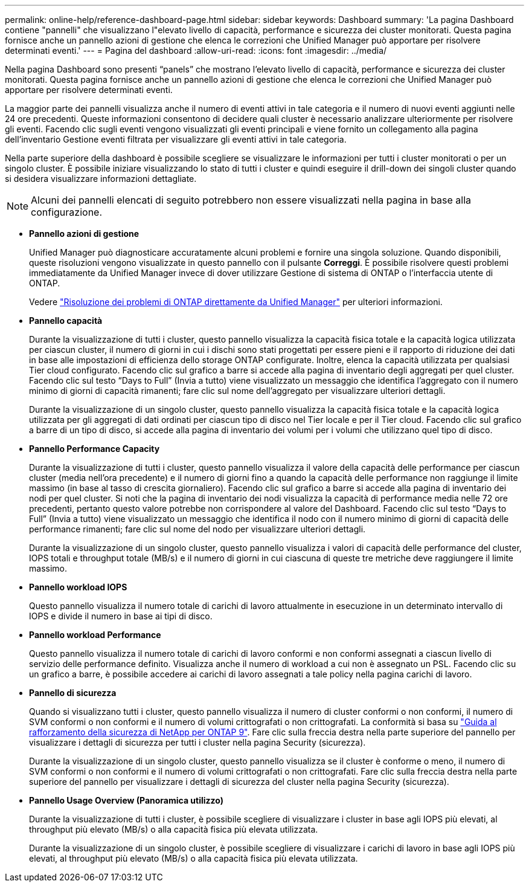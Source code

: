 ---
permalink: online-help/reference-dashboard-page.html 
sidebar: sidebar 
keywords: Dashboard 
summary: 'La pagina Dashboard contiene "pannelli" che visualizzano l"elevato livello di capacità, performance e sicurezza dei cluster monitorati. Questa pagina fornisce anche un pannello azioni di gestione che elenca le correzioni che Unified Manager può apportare per risolvere determinati eventi.' 
---
= Pagina del dashboard
:allow-uri-read: 
:icons: font
:imagesdir: ../media/


[role="lead"]
Nella pagina Dashboard sono presenti "`panels`" che mostrano l'elevato livello di capacità, performance e sicurezza dei cluster monitorati. Questa pagina fornisce anche un pannello azioni di gestione che elenca le correzioni che Unified Manager può apportare per risolvere determinati eventi.

La maggior parte dei pannelli visualizza anche il numero di eventi attivi in tale categoria e il numero di nuovi eventi aggiunti nelle 24 ore precedenti. Queste informazioni consentono di decidere quali cluster è necessario analizzare ulteriormente per risolvere gli eventi. Facendo clic sugli eventi vengono visualizzati gli eventi principali e viene fornito un collegamento alla pagina dell'inventario Gestione eventi filtrata per visualizzare gli eventi attivi in tale categoria.

Nella parte superiore della dashboard è possibile scegliere se visualizzare le informazioni per tutti i cluster monitorati o per un singolo cluster. È possibile iniziare visualizzando lo stato di tutti i cluster e quindi eseguire il drill-down dei singoli cluster quando si desidera visualizzare informazioni dettagliate.

[NOTE]
====
Alcuni dei pannelli elencati di seguito potrebbero non essere visualizzati nella pagina in base alla configurazione.

====
* *Pannello azioni di gestione*
+
Unified Manager può diagnosticare accuratamente alcuni problemi e fornire una singola soluzione. Quando disponibili, queste risoluzioni vengono visualizzate in questo pannello con il pulsante *Correggi*. È possibile risolvere questi problemi immediatamente da Unified Manager invece di dover utilizzare Gestione di sistema di ONTAP o l'interfaccia utente di ONTAP.

+
Vedere link:concept-fixing-ontap-issues-directly-from-unified-manager.html["Risoluzione dei problemi di ONTAP direttamente da Unified Manager"] per ulteriori informazioni.

* *Pannello capacità*
+
Durante la visualizzazione di tutti i cluster, questo pannello visualizza la capacità fisica totale e la capacità logica utilizzata per ciascun cluster, il numero di giorni in cui i dischi sono stati progettati per essere pieni e il rapporto di riduzione dei dati in base alle impostazioni di efficienza dello storage ONTAP configurate. Inoltre, elenca la capacità utilizzata per qualsiasi Tier cloud configurato. Facendo clic sul grafico a barre si accede alla pagina di inventario degli aggregati per quel cluster. Facendo clic sul testo "`Days to Full`" (Invia a tutto) viene visualizzato un messaggio che identifica l'aggregato con il numero minimo di giorni di capacità rimanenti; fare clic sul nome dell'aggregato per visualizzare ulteriori dettagli.

+
Durante la visualizzazione di un singolo cluster, questo pannello visualizza la capacità fisica totale e la capacità logica utilizzata per gli aggregati di dati ordinati per ciascun tipo di disco nel Tier locale e per il Tier cloud. Facendo clic sul grafico a barre di un tipo di disco, si accede alla pagina di inventario dei volumi per i volumi che utilizzano quel tipo di disco.

* *Pannello Performance Capacity*
+
Durante la visualizzazione di tutti i cluster, questo pannello visualizza il valore della capacità delle performance per ciascun cluster (media nell'ora precedente) e il numero di giorni fino a quando la capacità delle performance non raggiunge il limite massimo (in base al tasso di crescita giornaliero). Facendo clic sul grafico a barre si accede alla pagina di inventario dei nodi per quel cluster. Si noti che la pagina di inventario dei nodi visualizza la capacità di performance media nelle 72 ore precedenti, pertanto questo valore potrebbe non corrispondere al valore del Dashboard. Facendo clic sul testo "`Days to Full`" (Invia a tutto) viene visualizzato un messaggio che identifica il nodo con il numero minimo di giorni di capacità delle performance rimanenti; fare clic sul nome del nodo per visualizzare ulteriori dettagli.

+
Durante la visualizzazione di un singolo cluster, questo pannello visualizza i valori di capacità delle performance del cluster, IOPS totali e throughput totale (MB/s) e il numero di giorni in cui ciascuna di queste tre metriche deve raggiungere il limite massimo.

* *Pannello workload IOPS*
+
Questo pannello visualizza il numero totale di carichi di lavoro attualmente in esecuzione in un determinato intervallo di IOPS e divide il numero in base ai tipi di disco.

* *Pannello workload Performance*
+
Questo pannello visualizza il numero totale di carichi di lavoro conformi e non conformi assegnati a ciascun livello di servizio delle performance definito. Visualizza anche il numero di workload a cui non è assegnato un PSL. Facendo clic su un grafico a barre, è possibile accedere ai carichi di lavoro assegnati a tale policy nella pagina carichi di lavoro.

* *Pannello di sicurezza*
+
Quando si visualizzano tutti i cluster, questo pannello visualizza il numero di cluster conformi o non conformi, il numero di SVM conformi o non conformi e il numero di volumi crittografati o non crittografati. La conformità si basa su http://www.netapp.com/us/media/tr-4569.pdf["Guida al rafforzamento della sicurezza di NetApp per ONTAP 9"]. Fare clic sulla freccia destra nella parte superiore del pannello per visualizzare i dettagli di sicurezza per tutti i cluster nella pagina Security (sicurezza).

+
Durante la visualizzazione di un singolo cluster, questo pannello visualizza se il cluster è conforme o meno, il numero di SVM conformi o non conformi e il numero di volumi crittografati o non crittografati. Fare clic sulla freccia destra nella parte superiore del pannello per visualizzare i dettagli di sicurezza del cluster nella pagina Security (sicurezza).

* *Pannello Usage Overview (Panoramica utilizzo)*
+
Durante la visualizzazione di tutti i cluster, è possibile scegliere di visualizzare i cluster in base agli IOPS più elevati, al throughput più elevato (MB/s) o alla capacità fisica più elevata utilizzata.

+
Durante la visualizzazione di un singolo cluster, è possibile scegliere di visualizzare i carichi di lavoro in base agli IOPS più elevati, al throughput più elevato (MB/s) o alla capacità fisica più elevata utilizzata.


